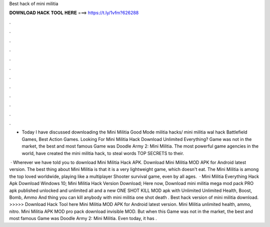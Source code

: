 Best hack of mini militia



𝐃𝐎𝐖𝐍𝐋𝐎𝐀𝐃 𝐇𝐀𝐂𝐊 𝐓𝐎𝐎𝐋 𝐇𝐄𝐑𝐄 ===> https://t.ly/1vfm?626288



.



.



.



.



.



.



.



.



.



.



.



.

- Today I have discussed downloading the Mini Militia Good Mode militia hacks/ mini militia wal hack Battlefield Games, Best Action Games. Looking For Mini Militia Hack Download Unlimited Everything? Game was not in the market, the best and most famous Game was Doodle Army 2: Mini Militia. The most powerful game agencies in the world, have created the mini militia hack, to steal words TOP SECRETS to their.

 · Wherever we have told you to download Mini Militia Hack APK. Download Mini Militia MOD APK for Android latest version. The best thing about Mini Militia is that it is a very lightweight game, which doesn't eat. The Mini Militia is among the top loved worldwide, playing like a multiplayer Shooter survival game, even by all ages.  · Mini Militia Everything Hack Apk Download Windows 10; Mini Militia Hack Version Download; Here now, Download mini militia mega mod pack PRO apk published unlocked and unlimited all and a new ONE SHOT KILL MOD apk with Unlimited Unlimited Health, Boost, Bomb, Ammo And thing you can kill anybody with mini militia one shot death . Best hack version of mini militia download. >>>>> Download Hack Tool here Mini Militia MOD APK for Android latest version. Mini Militia unlimited health, ammo, nitro. Mini Militia APK MOD pro pack download invisible MOD. But when this Game was not in the market, the best and most famous Game was Doodle Army 2: Mini Militia. Even today, it has .
